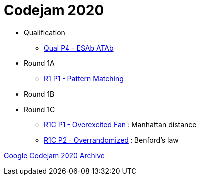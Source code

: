 = Codejam 2020

* Qualification
** link:src/codejam20/qual/p4[Qual P4 - ESAb ATAb]
* Round 1A
** link:src/codejam20/comp/r1a1[R1 P1 - Pattern Matching]
* Round 1B
* Round 1C
** link:src/codejam20/comp/r1c1[R1C P1 - Overexcited Fan] : Manhattan distance
** link:src/codejam20/comp/r1c2[R1C P2 - Overrandomized] : Benford's law


https://codingcompetitions.withgoogle.com/codejam/archive/2020[Google Codejam 2020 Archive]